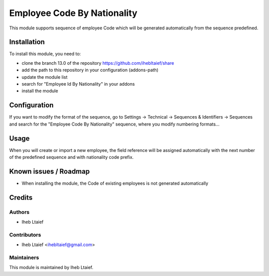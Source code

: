 ===========
Employee Code By Nationality
===========

This module supports sequence of employee Code which will be generated
automatically from the sequence predefined.



Installation
============

To install this module, you need to:

* clone the branch 13.0 of the repository https://github.com/ihebltaief/share
* add the path to this repository in your configuration (addons-path)
* update the module list
* search for "Employee Id By Nationality" in your addons
* install the module

Configuration
=============

If you want to modify the format of the sequence, go to
Settings -> Technical -> Sequences & Identifiers -> Sequences
and search for the "Employee Code By Nationality" sequence, where you modify
numbering formats...


Usage
=====

When you will create or import a new employee, the field reference will be
assigned automatically with the next number of the predefined sequence and with nationality code prefix.

Known issues / Roadmap
======================

* When installing the module, the Code of existing employees is not generated automatically

Credits
=======

Authors
~~~~~~~

* Iheb Ltaief

Contributors
~~~~~~~~~~~~

* Iheb Ltaief <ihebltaief@gmail.com>

Maintainers
~~~~~~~~~~~

This module is maintained by Iheb Ltaief.
